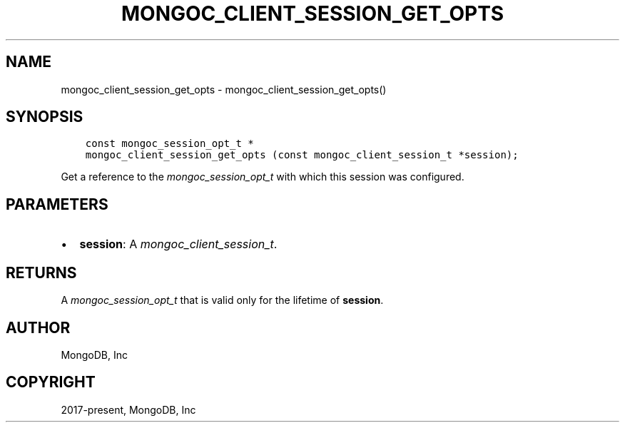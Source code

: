 .\" Man page generated from reStructuredText.
.
.
.nr rst2man-indent-level 0
.
.de1 rstReportMargin
\\$1 \\n[an-margin]
level \\n[rst2man-indent-level]
level margin: \\n[rst2man-indent\\n[rst2man-indent-level]]
-
\\n[rst2man-indent0]
\\n[rst2man-indent1]
\\n[rst2man-indent2]
..
.de1 INDENT
.\" .rstReportMargin pre:
. RS \\$1
. nr rst2man-indent\\n[rst2man-indent-level] \\n[an-margin]
. nr rst2man-indent-level +1
.\" .rstReportMargin post:
..
.de UNINDENT
. RE
.\" indent \\n[an-margin]
.\" old: \\n[rst2man-indent\\n[rst2man-indent-level]]
.nr rst2man-indent-level -1
.\" new: \\n[rst2man-indent\\n[rst2man-indent-level]]
.in \\n[rst2man-indent\\n[rst2man-indent-level]]u
..
.TH "MONGOC_CLIENT_SESSION_GET_OPTS" "3" "Apr 04, 2023" "1.23.3" "libmongoc"
.SH NAME
mongoc_client_session_get_opts \- mongoc_client_session_get_opts()
.SH SYNOPSIS
.INDENT 0.0
.INDENT 3.5
.sp
.nf
.ft C
const mongoc_session_opt_t *
mongoc_client_session_get_opts (const mongoc_client_session_t *session);
.ft P
.fi
.UNINDENT
.UNINDENT
.sp
Get a reference to the \fI\%mongoc_session_opt_t\fP with which this session was configured.
.SH PARAMETERS
.INDENT 0.0
.IP \(bu 2
\fBsession\fP: A \fI\%mongoc_client_session_t\fP\&.
.UNINDENT
.SH RETURNS
.sp
A \fI\%mongoc_session_opt_t\fP that is valid only for the lifetime of \fBsession\fP\&.
.SH AUTHOR
MongoDB, Inc
.SH COPYRIGHT
2017-present, MongoDB, Inc
.\" Generated by docutils manpage writer.
.
